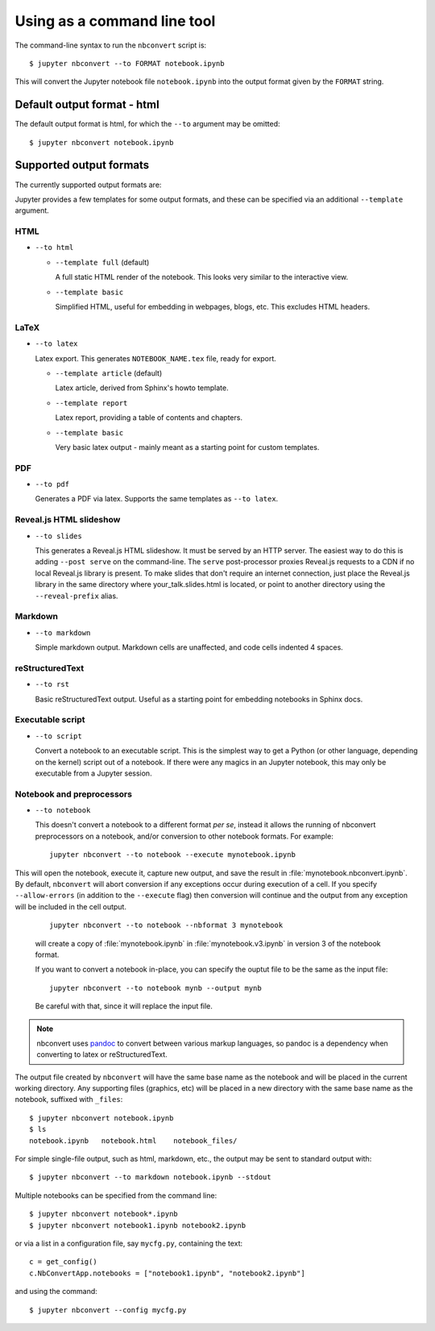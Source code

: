 Using as a command line tool
============================

The command-line syntax to run the ``nbconvert`` script is::

  $ jupyter nbconvert --to FORMAT notebook.ipynb

This will convert the Jupyter notebook file ``notebook.ipynb`` into the output
format given by the ``FORMAT`` string.

Default output format - html
----------------------------
The default output format is html, for which the ``--to`` argument may be
omitted::

  $ jupyter nbconvert notebook.ipynb

Supported output formats
------------------------
The currently supported output formats are:

Jupyter provides a few templates for some output formats, and these can be
specified via an additional ``--template`` argument.

HTML
~~~~
* ``--to html``

  - ``--template full`` (default)

    A full static HTML render of the notebook.
    This looks very similar to the interactive view.

  - ``--template basic``

    Simplified HTML, useful for embedding in webpages, blogs, etc.
    This excludes HTML headers.

LaTeX
~~~~~
* ``--to latex``

  Latex export.  This generates ``NOTEBOOK_NAME.tex`` file,
  ready for export.

  - ``--template article`` (default)

    Latex article, derived from Sphinx's howto template.

  - ``--template report``

    Latex report, providing a table of contents and chapters.

  - ``--template basic``

    Very basic latex output - mainly meant as a starting point for custom
    templates.

PDF
~~~
* ``--to pdf``

  Generates a PDF via latex. Supports the same templates as ``--to latex``.

Reveal.js HTML slideshow
~~~~~~~~~~~~~~~~~~~~~~~~
* ``--to slides``

  This generates a Reveal.js HTML slideshow.
  It must be served by an HTTP server. The easiest way to do this is adding
  ``--post serve`` on the command-line. The ``serve`` post-processor proxies
  Reveal.js requests to a CDN if no local Reveal.js library is present.
  To make slides that don't require an internet connection, just place the
  Reveal.js library in the same directory where your_talk.slides.html is
  located, or point to another directory using the ``--reveal-prefix`` alias.

Markdown
~~~~~~~~
* ``--to markdown``

  Simple markdown output.  Markdown cells are unaffected,
  and code cells indented 4 spaces.

reStructuredText
~~~~~~~~~~~~~~~~
* ``--to rst``

  Basic reStructuredText output. Useful as a starting point for embedding
  notebooks in Sphinx docs.

Executable script
~~~~~~~~~~~~~~~~~
* ``--to script``

  Convert a notebook to an executable script.
  This is the simplest way to get a Python (or other language, depending on
  the kernel) script out of a notebook. If there were any magics in an
  Jupyter notebook, this may only be executable from a Jupyter session.

Notebook and preprocessors
~~~~~~~~~~~~~~~~~~~~~~~~~~
* ``--to notebook``

  .. versionadded:: 3.0

  This doesn't convert a notebook to a different format *per se*,
  instead it allows the running of nbconvert preprocessors on a notebook,
  and/or conversion to other notebook formats. For example::

      jupyter nbconvert --to notebook --execute mynotebook.ipynb
      
      
This will open the notebook, execute it, capture new output, and save the
result in :file:`mynotebook.nbconvert.ipynb`. By default, ``nbconvert`` will
abort conversion if any exceptions occur during execution of a cell. If you
specify ``--allow-errors`` (in addition to the ``--execute`` flag) then
conversion will continue and the output from any exception will be included
in the cell output.

  ::

      jupyter nbconvert --to notebook --nbformat 3 mynotebook

  will create a copy of :file:`mynotebook.ipynb` in :file:`mynotebook.v3.ipynb`
  in version 3 of the notebook format.

  If you want to convert a notebook in-place,
  you can specify the ouptut file to be the same as the input file::

      jupyter nbconvert --to notebook mynb --output mynb

  Be careful with that, since it will replace the input file.

.. note::

  nbconvert uses pandoc_ to convert between various markup languages,
  so pandoc is a dependency when converting to latex or reStructuredText.

.. _pandoc: http://pandoc.org/

The output file created by ``nbconvert`` will have the same base name as
the notebook and will be placed in the current working directory. Any
supporting files (graphics, etc) will be placed in a new directory with the
same base name as the notebook, suffixed with ``_files``::

  $ jupyter nbconvert notebook.ipynb
  $ ls
  notebook.ipynb   notebook.html    notebook_files/

For simple single-file output, such as html, markdown, etc.,
the output may be sent to standard output with::

  $ jupyter nbconvert --to markdown notebook.ipynb --stdout

Multiple notebooks can be specified from the command line::

  $ jupyter nbconvert notebook*.ipynb
  $ jupyter nbconvert notebook1.ipynb notebook2.ipynb

or via a list in a configuration file, say ``mycfg.py``, containing the text::

  c = get_config()
  c.NbConvertApp.notebooks = ["notebook1.ipynb", "notebook2.ipynb"]

and using the command::

  $ jupyter nbconvert --config mycfg.py
